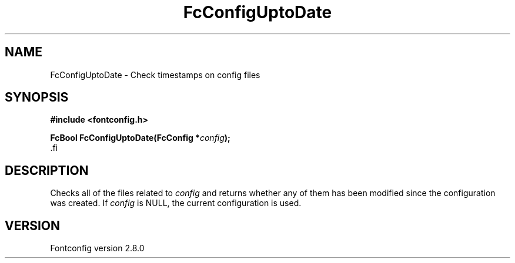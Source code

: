 .\\" auto-generated by docbook2man-spec $Revision: 1.3 $
.TH "FcConfigUptoDate" "3" "18 November 2009" "" ""
.SH NAME
FcConfigUptoDate \- Check timestamps on config files
.SH SYNOPSIS
.nf
\fB#include <fontconfig.h>
.sp
FcBool FcConfigUptoDate(FcConfig *\fIconfig\fB);
\fR.fi
.SH "DESCRIPTION"
.PP
Checks all of the files related to \fIconfig\fR and returns
whether any of them has been modified since the configuration was created.
If \fIconfig\fR is NULL, the current configuration is used.
.SH "VERSION"
.PP
Fontconfig version 2.8.0
